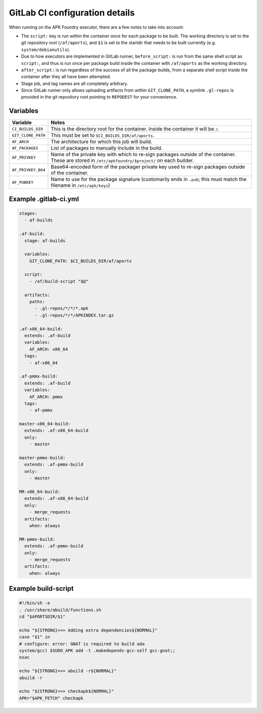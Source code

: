 *******************************
GitLab CI configuration details
*******************************

When running on the APK Foundry executor, there are a few notes to take
into account:

* The ``script:`` key is run within the container once for each package
  to be built. The working directory is set to the git repository root
  (``/af/aports``), and ``$1`` is set to the startdir that needs to be
  built currently (e.g. ``system/debianutils``).
* Due to how executors are implemented in GitLab runner,
  ``before_script:`` is run from the same shell script as ``script:``,
  and thus is run once per package build inside the container with
  ``/af/aports`` as the working directory.
* ``after_script:`` is run regardless of the success of all the package
  builds, from a separate shell script inside the container after they
  all have been attempted.
* Stage job, and tag names are all completely arbitrary.
* Since GitLab runner only allows uploading artifacts from within
  ``GIT_CLONE_PATH``, a symlink ``.gl-repos`` is provided in the git
  repository root pointing to ``REPODEST`` for your convenience.

Variables
---------

================== =====================================================
     Variable                              Notes
================== =====================================================
``CI_BUILDS_DIR``  This is the directory root for the container. Inside
                   the container it will be ``/``.
``GIT_CLONE_PATH`` This must be set to ``$CI_BUILDS_DIR/af/aports``.
``AF_ARCH``        The architecture for which this job will build.
``AF_PACKAGES``    List of packages to manually include in the build.
``AF_PRIVKEY``     Name of the private key with which to re-sign packages
                   outside of the container. These are stored in
                   ``/etc/apkfoundry/$project/`` on each builder.
``AF_PRIVKEY_B64`` Base64-encoded form of the packager private key used
                   to re-sign packages outside of the container.
``AF_PUBKEY``      Name to use for the package signature (customarily
                   ends in ``.pub``; this must match the filename in
                   ``/etc/apk/keys``)
================== =====================================================

Example .gitlab-ci.yml
----------------------

.. code-block:: yaml

    stages:
      - af-builds

    .af-build:
      stage: af-builds

      variables:
        GIT_CLONE_PATH: $CI_BUILDS_DIR/af/aports

      script:
        - /af/build-script "$@"

      artifacts:
        paths:
          - .gl-repos/*/*/*.apk
          - .gl-repos/*/*/APKINDEX.tar.gz

    .af-x86_64-build:
      extends: .af-build
      variables:
        AF_ARCH: x86_64
      tags:
        - af-x86_64

    .af-pmmx-build:
      extends: .af-build
      variables:
        AF_ARCH: pmmx
      tags:
        - af-pmmx

    master-x86_64-build:
      extends: .af-x86_64-build
      only:
        - master

    master-pmmx-build:
      extends: .af-pmmx-build
      only:
        - master

    MR-x86_64-build:
      extends: .af-x86_64-build
      only:
        - merge_requests
      artifacts:
        when: always

    MR-pmmx-build:
      extends: .af-pmmx-build
      only:
        - merge_requests
      artifacts:
        when: always

Example build-script
--------------------

.. code-block:: shell

    #!/bin/sh -e
    . /usr/share/abuild/functions.sh
    cd "$APORTSDIR/$1"

    echo "${STRONG}>>> Adding extra dependencies${NORMAL}"
    case "$1" in
    # configure: error: GNAT is required to build ada
    system/gcc) $SUDO_APK add -t .makedepends-gcc-self gcc-gnat;;
    esac

    echo "${STRONG}>>> abuild -r${NORMAL}"
    abuild -r

    echo "${STRONG}>>> checkapk${NORMAL}"
    APK="$APK_FETCH" checkapk

